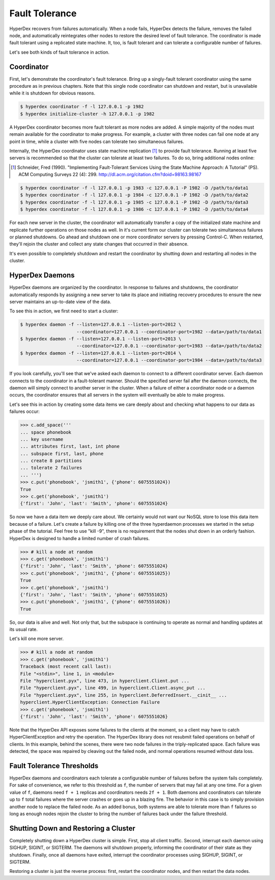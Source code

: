 .. _faults:

Fault Tolerance
===============

HyperDex recovers from failures automatically.  When a node fails, HyperDex
detects the failure, removes the failed node, and automatically reintegrates
other nodes to restore the desired level of fault tolerance.  The coordinator is
made fault tolerant using a replicated state machine.  It, too, is fault
tolerant and can tolerate a configurable number of failures.

Let's see both kinds of fault tolerance in action.

Coordinator
-----------

First, let's demonstrate the coordinator's fault tolerance.  Bring up a
singly-fault tolerant coordinator using the same procedure as in previous
chapters.  Note that this single node coordinator can shutdown and restart, but
is unavailable while it is shutdown for obvious reasons.

.. sourcecode:: console

   $ hyperdex coordinator -f -l 127.0.0.1 -p 1982
   $ hyperdex initialize-cluster -h 127.0.0.1 -p 1982

A HyperDex coordinator becomes more fault tolerant as more nodes are added.  A
simple majority of the nodes must remain available for the coordinator to make
progress.  For example, a cluster with three nodes can fail one node at any
point in time, while a cluster with five nodes can tolerate two simultaneous
failures.

Internally, the HyperDex coordinator uses state machine replication [#smr]_ to
provide fault tolerance.  Running at least five servers is recommended so that
the cluster can tolerate at least two failures.  To do so, bring additional
nodes online:

.. [#smr] Schneider, Fred (1990). "Implementing Fault-Tolerant Services Using the
   State Machine Approach: A Tutorial" (PS). ACM Computing Surveys 22 (4): 299.
   http://dl.acm.org/citation.cfm?doid=98163.98167

.. sourcecode:: console

   $ hyperdex coordinator -f -l 127.0.0.1 -p 1983 -c 127.0.0.1 -P 1982 -D /path/to/data1
   $ hyperdex coordinator -f -l 127.0.0.1 -p 1984 -c 127.0.0.1 -P 1982 -D /path/to/data2
   $ hyperdex coordinator -f -l 127.0.0.1 -p 1985 -c 127.0.0.1 -P 1982 -D /path/to/data3
   $ hyperdex coordinator -f -l 127.0.0.1 -p 1986 -c 127.0.0.1 -P 1982 -D /path/to/data4

For each new server in the cluster, the coordinator will automatically transfer
a copy of the initialized state machine and replicate further operations on
those nodes as well.  In it's current form our cluster can tolerate two
simultaneous failures or planned shutdowns.  Go ahead and shutdown one or more
coordinator servers by pressing Control-C.  When restarted, they'll rejoin the
cluster and collect any state changes that occurred in their absence.

It's even possible to completely shutdown and restart the coordinator by
shutting down and restarting all nodes in the cluster.

HyperDex Daemons
----------------

HyperDex daemons are organized by the coordinator.  In response to failures and
shutdowns, the coordinator automatically responds by assigning a new server to
take its place and initiating recovery procedures to ensure the new server
maintains an up-to-date view of the data.

To see this in action, we first need to start a cluster:

.. sourcecode:: pycon

   $ hyperdex daemon -f --listen=127.0.0.1 --listen-port=2012 \
                        --coordinator=127.0.0.1 --coordinator-port=1982 --data=/path/to/data1
   $ hyperdex daemon -f --listen=127.0.0.1 --listen-port=2013 \
                        --coordinator=127.0.0.1 --coordinator-port=1983 --data=/path/to/data2
   $ hyperdex daemon -f --listen=127.0.0.1 --listen-port=2014 \
                        --coordinator=127.0.0.1 --coordinator-port=1984 --data=/path/to/data3

If you look carefully, you'll see that we've asked each daemon to connect to a
different coordinator server.  Each daemon connects to the coordinator in a
fault-tolerant manner.  Should the specified server fail after the daemon
connects, the daemon will simply connect to another server in the cluster.
When a failure of either a coordinator node or a daemon occurs, the coordinator
ensures that all servers in the system will eventually be able to make progress.

Let's see this in action by creating some data items we care deeply about and
checking what happens to our data as failures occur:

.. sourcecode:: pycon

   >>> c.add_space('''
   ... space phonebook
   ... key username
   ... attributes first, last, int phone
   ... subspace first, last, phone
   ... create 8 partitions
   ... tolerate 2 failures
   ... ''')
   >>> c.put('phonebook', 'jsmith1', {'phone': 6075551024})
   True
   >>> c.get('phonebook', 'jsmith1')
   {'first': 'John', 'last': 'Smith', 'phone': 6075551024}

So now we have a data item we deeply care about. We certainly would not want our
NoSQL store to lose this data item because of a failure. Let's create a failure
by killing one of the three hyperdaemon processes we started in the setup phase
of the tutorial. Feel free to use "kill -9", there is no requirement that the
nodes shut down in an orderly fashion.  HyperDex is designed to handle a limited
number of crash failures.

.. sourcecode:: pycon

   >>> # kill a node at random
   >>> c.get('phonebook', 'jsmith1')
   {'first': 'John', 'last': 'Smith', 'phone': 6075551024}
   >>> c.put('phonebook', 'jsmith1', {'phone': 6075551025})
   True
   >>> c.get('phonebook', 'jsmith1')
   {'first': 'John', 'last': 'Smith', 'phone': 6075551025}
   >>> c.put('phonebook', 'jsmith1', {'phone': 6075551026})
   True

So, our data is alive and well. Not only that, but the subspace is continuing to
operate as normal and handling updates at its usual rate.

Let's kill one more server.

.. sourcecode:: pycon

   >>> # kill a node at random
   >>> c.get('phonebook', 'jsmith1')
   Traceback (most recent call last):
   File "<stdin>", line 1, in <module>
   File "hyperclient.pyx", line 473, in hyperclient.Client.put ...
   File "hyperclient.pyx", line 499, in hyperclient.Client.async_put ...
   File "hyperclient.pyx", line 255, in hyperclient.DeferredInsert.__cinit__ ...
   hyperclient.HyperClientException: Connection Failure
   >>> c.get('phonebook', 'jsmith1')
   {'first': 'John', 'last': 'Smith', 'phone': 6075551026}

Note that the HyperDex API exposes some failures to the clients at the moment,
so a client may have to catch HyperClientException and retry the operation.  The
HyperDex library does not resubmit failed operations on behalf of clients.
In this example, behind the scenes, there were two node failures in the
triply-replicated space. Each failure was detected, the space was repaired by
cleaving out the failed node, and normal operations resumed without data loss.

Fault Tolerance Thresholds
--------------------------

HyperDex daemons and coordinators each tolerate a configurable number of
failures before the system fails completely.  For sake of convenience, we refer
to this threshold as ``f``, the number of servers that may fail at any one time.
For a given value of ``f``, daemons need ``f + 1`` replicas and coordinators
needs ``2f + 1``.  Both daemons and coordinators can tolerate up to ``f`` total
failures where the server crashes or goes up in a blazing fire.  The behavior in
this case is to simply provision another node to replace the failed node.  As an
added bonus, both systems are able to tolerate more than ``f`` failures so long
as enough nodes rejoin the cluster to bring the number of failures back under
the failure threshold.

Shutting Down and Restoring a Cluster
-------------------------------------

Completely shutting down a HyperDex cluster is simple.  First, stop all client
traffic.  Second, interrupt each daemon using SIGHUP, SIGINT, or SIGTERM.  The
daemons will shutdown properly, informing the coordinator of their state as they
shutdown.  Finally, once all daemons have exited, interrupt the coordinator
processes using SIGHUP, SIGINT, or SIGTERM.

Restoring a cluster is just the reverse process:  first, restart the coordinator
nodes, and then restart the data nodes.
